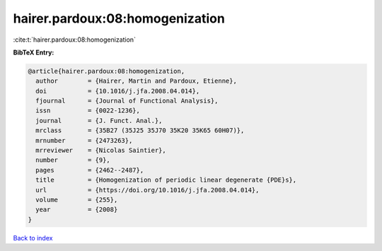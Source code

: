 hairer.pardoux:08:homogenization
================================

:cite:t:`hairer.pardoux:08:homogenization`

**BibTeX Entry:**

.. code-block:: bibtex

   @article{hairer.pardoux:08:homogenization,
     author        = {Hairer, Martin and Pardoux, Etienne},
     doi           = {10.1016/j.jfa.2008.04.014},
     fjournal      = {Journal of Functional Analysis},
     issn          = {0022-1236},
     journal       = {J. Funct. Anal.},
     mrclass       = {35B27 (35J25 35J70 35K20 35K65 60H07)},
     mrnumber      = {2473263},
     mrreviewer    = {Nicolas Saintier},
     number        = {9},
     pages         = {2462--2487},
     title         = {Homogenization of periodic linear degenerate {PDE}s},
     url           = {https://doi.org/10.1016/j.jfa.2008.04.014},
     volume        = {255},
     year          = {2008}
   }

`Back to index <../By-Cite-Keys.html>`_
